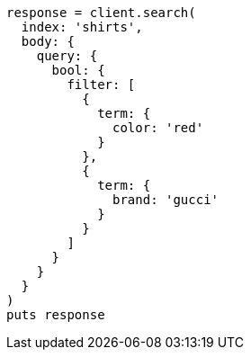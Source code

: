 [source, ruby]
----
response = client.search(
  index: 'shirts',
  body: {
    query: {
      bool: {
        filter: [
          {
            term: {
              color: 'red'
            }
          },
          {
            term: {
              brand: 'gucci'
            }
          }
        ]
      }
    }
  }
)
puts response
----
